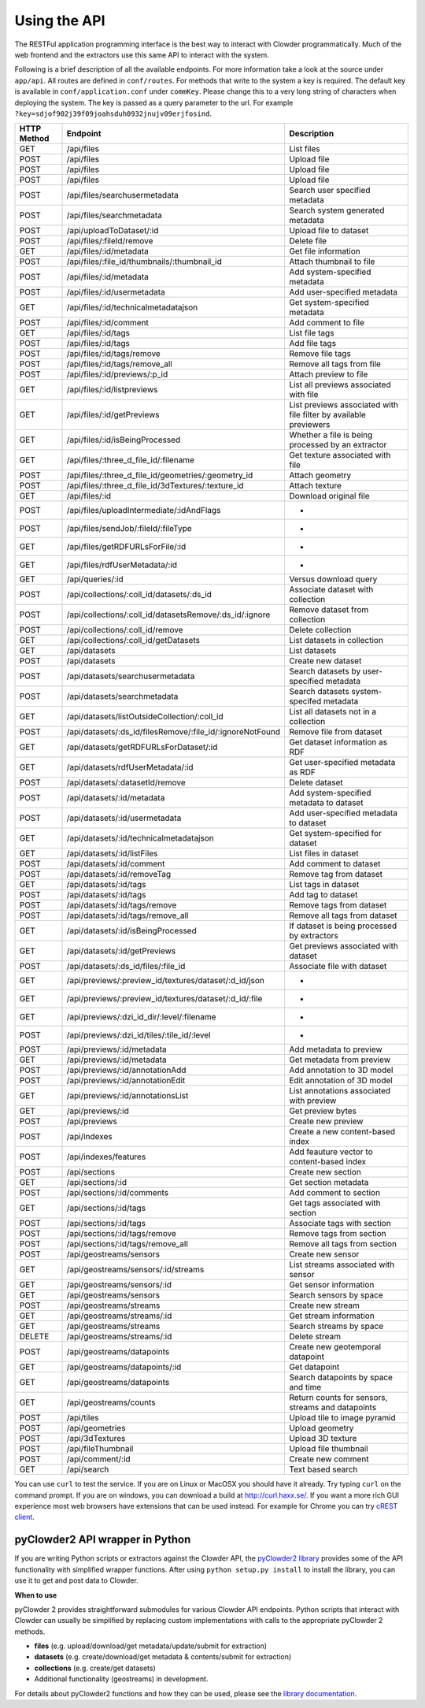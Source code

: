 Using the API
=============

The RESTFul application programming interface is the best way to interact with Clowder programmatically. Much of the web
frontend and the extractors use this same API to interact with the system.

Following is a brief description of all the available endpoints. For more information take a look at the source under
``app/api``. All routes are defined in ``conf/routes``. For methods that write to the system a key is required. The default
key is available in ``conf/application.conf`` under ``commKey``. Please change this to a very long string of characters
when deploying the system. The key is passed as a query parameter to the url. For example
``?key=sdjof902j39f09joahsduh0932jnujv09erjfosind``.

=============== =========================================================== ============================================
HTTP Method     Endpoint                                                    Description
=============== =========================================================== ============================================
GET             /api/files                                                  List files
POST            /api/files                                                  Upload file
POST            /api/files                                                  Upload file
POST            /api/files                                                  Upload file
POST 	        /api/files/searchusermetadata                               Search user specified metadata
POST 	        /api/files/searchmetadata                                   Search system generated metadata
POST            /api/uploadToDataset/:id                                    Upload file to dataset
POST 	        /api/files/:fileId/remove                                   Delete file
GET             /api/files/:id/metadata                                     Get file information
POST 	        /api/files/:file_id/thumbnails/:thumbnail_id                Attach thumbnail to file
POST            /api/files/:id/metadata                                     Add system-specified metadata
POST            /api/files/:id/usermetadata                                 Add user-specified metadata
GET             /api/files/:id/technicalmetadatajson                        Get system-specified metadata
POST            /api/files/:id/comment                                      Add comment to file
GET             /api/files/:id/tags                                         List file tags
POST            /api/files/:id/tags                                         Add file tags
POST            /api/files/:id/tags/remove                                  Remove file tags
POST            /api/files/:id/tags/remove_all                              Remove all tags from file
POST            /api/files/:id/previews/:p_id                               Attach preview to file
GET             /api/files/:id/listpreviews                                 List all previews associated with file
GET             /api/files/:id/getPreviews                                  List previews associated with file filter by available previewers
GET             /api/files/:id/isBeingProcessed                             Whether a file is being processed by an extractor
GET             /api/files/:three_d_file_id/:filename	                    Get texture associated with file
POST 	        /api/files/:three_d_file_id/geometries/:geometry_id         Attach geometry
POST 	        /api/files/:three_d_file_id/3dTextures/:texture_id          Attach texture
GET             /api/files/:id                                              Download original file
POST 	        /api/files/uploadIntermediate/:idAndFlags                   *
POST 	        /api/files/sendJob/:fileId/:fileType	                    *
GET             /api/files/getRDFURLsForFile/:id                            *
GET             /api/files/rdfUserMetadata/:id                              *
GET             /api/queries/:id                                            Versus download query
POST 	        /api/collections/:coll_id/datasets/:ds_id                   Associate dataset with collection
POST 	        /api/collections/:coll_id/datasetsRemove/:ds_id/:ignore     Remove dataset from collection
POST            /api/collections/:coll_id/remove                            Delete collection
GET             /api/collections/:coll_id/getDatasets	                    List datasets in collection
GET             /api/datasets                                               List datasets
POST            /api/datasets                                               Create new dataset
POST 	        /api/datasets/searchusermetadata                            Search datasets by user-specified metadata
POST            /api/datasets/searchmetadata                                Search datasets system-specifed metadata
GET             /api/datasets/listOutsideCollection/:coll_id                List all datasets not in a collection
POST 	        /api/datasets/:ds_id/filesRemove/:file_id/:ignoreNotFound   Remove file from dataset
GET             /api/datasets/getRDFURLsForDataset/:id	                    Get dataset information as RDF
GET             /api/datasets/rdfUserMetadata/:id                           Get user-specified metadata as RDF
POST 	        /api/datasets/:datasetId/remove                             Delete dataset
POST            /api/datasets/:id/metadata                                  Add system-specified metadata to dataset
POST            /api/datasets/:id/usermetadata                              Add user-specified metadata to dataset
GET             /api/datasets/:id/technicalmetadatajson                     Get system-specified for dataset
GET  	        /api/datasets/:id/listFiles                                 List files in dataset
POST            /api/datasets/:id/comment                                   Add comment to dataset
POST 	        /api/datasets/:id/removeTag                                 Remove tag from dataset
GET             /api/datasets/:id/tags                                      List tags in dataset
POST            /api/datasets/:id/tags                                      Add tag to dataset
POST            /api/datasets/:id/tags/remove                               Remove tags from dataset
POST            /api/datasets/:id/tags/remove_all                           Remove all tags from dataset
GET             /api/datasets/:id/isBeingProcessed                          If dataset is being processed by extractors
GET             /api/datasets/:id/getPreviews                               Get previews associated with dataset
POST 	        /api/datasets/:ds_id/files/:file_id                         Associate file with dataset
GET             /api/previews/:preview_id/textures/dataset/:d_id/json       *
GET             /api/previews/:preview_id/textures/dataset/:d_id/:file      *
GET             /api/previews/:dzi_id_dir/:level/:filename                  *
POST            /api/previews/:dzi_id/tiles/:tile_id/:level                 *
POST            /api/previews/:id/metadata                                  Add metadata to preview
GET             /api/previews/:id/metadata                                  Get metadata from preview
POST            /api/previews/:id/annotationAdd                             Add annotation to 3D model
POST            /api/previews/:id/annotationEdit                            Edit annotation of 3D model
GET             /api/previews/:id/annotationsList                           List annotations associated with preview
GET             /api/previews/:id                                           Get preview bytes
POST            /api/previews                                               Create new preview
POST            /api/indexes                                                Create a new content-based index
POST            /api/indexes/features                                       Add feauture vector to content-based index
POST            /api/sections                                               Create new section
GET             /api/sections/:id                                           Get section metadata
POST            /api/sections/:id/comments                                  Add comment to section
GET             /api/sections/:id/tags                                      Get tags associated with section
POST            /api/sections/:id/tags                                      Associate tags with section
POST            /api/sections/:id/tags/remove                               Remove tags from section
POST            /api/sections/:id/tags/remove_all                           Remove all tags from section
POST            /api/geostreams/sensors                                     Create new sensor
GET             /api/geostreams/sensors/:id/streams                         List streams associated with sensor
GET             /api/geostreams/sensors/:id                                 Get sensor information
GET             /api/geostreams/sensors                                     Search sensors by space
POST            /api/geostreams/streams                                     Create new stream
GET             /api/geostreams/streams/:id                                 Get stream information
GET             /api/geostreams/streams                                     Search streams by space
DELETE          /api/geostreams/streams/:id                                 Delete stream
POST            /api/geostreams/datapoints                                  Create new geotemporal datapoint
GET             /api/geostreams/datapoints/:id                              Get datapoint
GET             /api/geostreams/datapoints                                  Search datapoints by space and time
GET             /api/geostreams/counts                                      Return counts for sensors, streams and datapoints
POST 	        /api/tiles                                                  Upload tile to image pyramid
POST 	        /api/geometries                                             Upload geometry
POST 	        /api/3dTextures                                             Upload 3D texture
POST            /api/fileThumbnail                                          Upload file thumbnail
POST 	        /api/comment/:id                                            Create new comment
GET             /api/search                                                 Text based search
=============== =========================================================== ============================================



You can use ``curl`` to test the service. If you are on Linux or MacOSX you should have it already. Try typing ``curl``
on the command prompt. If you are on windows, you can download a build at http://curl.haxx.se/.
If you want a more rich GUI experience most web browsers have extensions that can be used instead.
For example for Chrome you can try
`cREST client <https://chrome.google.com/webstore/detail/dev-http-client/aejoelaoggembcahagimdiliamlcdmfm>`_.

pyClowder2 API wrapper in Python
--------------------------------

If you are writing Python scripts or extractors against the Clowder API, the `pyClowder2 library <https://opensource.ncsa.illinois.edu/bitbucket/projects/CATS/repos/pyclowder2/browse>`_ provides some of the
API functionality with simplified wrapper functions. After using ``python setup.py install`` to install the library,
you can use it to get and post data to Clowder.

**When to use**

pyClowder 2 provides straightforward submodules for various Clowder API endpoints. Python scripts that interact with
Clowder can usually be simplified by replacing custom implementations with calls to the appropriate pyClowder 2 methods.

- **files** (e.g. upload/download/get metadata/update/submit for extraction)
- **datasets** (e.g. create/download/get metadata & contents/submit for extraction)
- **collections** (e.g. create/get datasets)
- Additional functionality (geostreams) in development.

For details about pyClowder2 functions and how they can be used, please see the `library documentation <https://opensource.ncsa.illinois.edu/bitbucket/projects/CATS/repos/pyclowder2/browse/docs>`_.